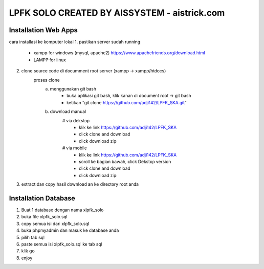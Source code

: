 ###################
LPFK SOLO CREATED BY AISSYSTEM - aistrick.com
###################

*********************
Installation Web Apps
*********************

cara installasi ke komputer lokal
1. pastikan server sudah running
	- xampp for windows (mysql, apache2) https://www.apachefriends.org/download.html
	- LAMPP for linux
2. clone source code di documment root server (xampp -> xampp/htdocs)
	proses clone
		a. menggunakan git bash
			- buka aplikasi git bash, klik kanan di document root -> git bash
			- ketikan "git clone https://github.com/adji142/LPFK_SKA.git"
		b. download manual
			# via dekstop
				- klik ke link https://github.com/adji142/LPFK_SKA
				- click clone and download
				- click download zip
			# via mobile
				- klik ke link https://github.com/adji142/LPFK_SKA
				- scroll ke bagian bawah, click Dekstop version
				- click clone and download
				- click download zip
3. extract dan copy hasil download an ke directory root anda

*********************
Installation Database
*********************

1. Buat 1 database dengan nama xlpfk_solo
2. buka file xlpfk_solo.sql
3. copy semua isi dari xlpfk_solo.sql
4. buka phpmyadmin dan masuk ke database anda
5. pilih tab sql
6. paste semua isi xlpfk_solo.sql ke tab sql
7. klik go
8. enjoy